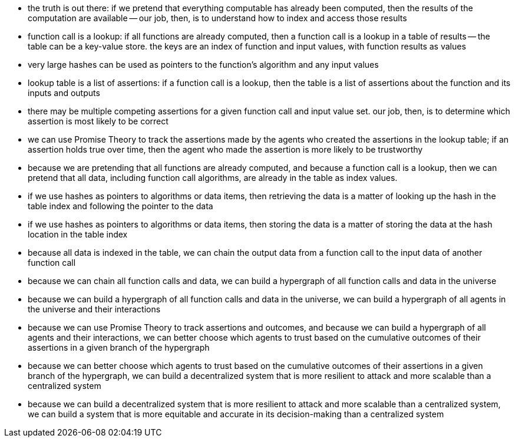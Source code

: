 - the truth is out there:  if we pretend that everything computable
  has already been computed, then the results of the computation are
  available -- our job, then, is to understand how to index and access 
  those results
- function call is a lookup:  if all functions are already computed,
  then a function call is a lookup in a table of results -- the table
  can be a key-value store. the keys are an index of function and
  input values, with function results as values
- very large hashes can be used as pointers to the function's
  algorithm and any input values
- lookup table is a list of assertions:  if a function call is a
  lookup, then the table is a list of assertions about the function
  and its inputs and outputs
- there may be multiple competing assertions for a given function call and input
  value set.  our job, then, is to determine which assertion is 
  most likely to be correct
- we can use Promise Theory to track the assertions made by the agents
  who created the assertions in the lookup table; if an assertion
  holds true over time, then the agent who made the assertion is 
  more likely to be trustworthy
- because we are pretending that all functions are already computed,
  and because a function call is a lookup, then we can pretend that
  all data, including function call algorithms, are already in the
  table as index values.  
- if we use hashes as pointers to algorithms or data items, then
  retrieving the data is a matter of looking up the hash in the table
  index and following the pointer to the data
- if we use hashes as pointers to algorithms or data items, then
  storing the data is a matter of storing the data at the hash
  location in the table index 
- because all data is indexed in the table, we can chain the output
  data from a function call to the input data of another function call
- because we can chain all function calls and data, we can build a
  hypergraph of all function calls and data in the universe
- because we can build a hypergraph of all function calls and data in
  the universe, we can build a hypergraph of all agents in the
  universe and their interactions
- because we can use Promise Theory to track assertions and outcomes,
  and because we can build a hypergraph of all agents and their
  interactions, we can better choose which agents to trust based on
  the cumulative outcomes of their assertions in a given branch of the
  hypergraph
- because we can better choose which agents to trust based on the
  cumulative outcomes of their assertions in a given branch of the
  hypergraph, we can build a decentralized system that is more
  resilient to attack and more scalable than a centralized system
- because we can build a decentralized system that is more resilient
  to attack and more scalable than a centralized system, we can build
  a system that is more equitable and accurate in its decision-making
  than a centralized system
